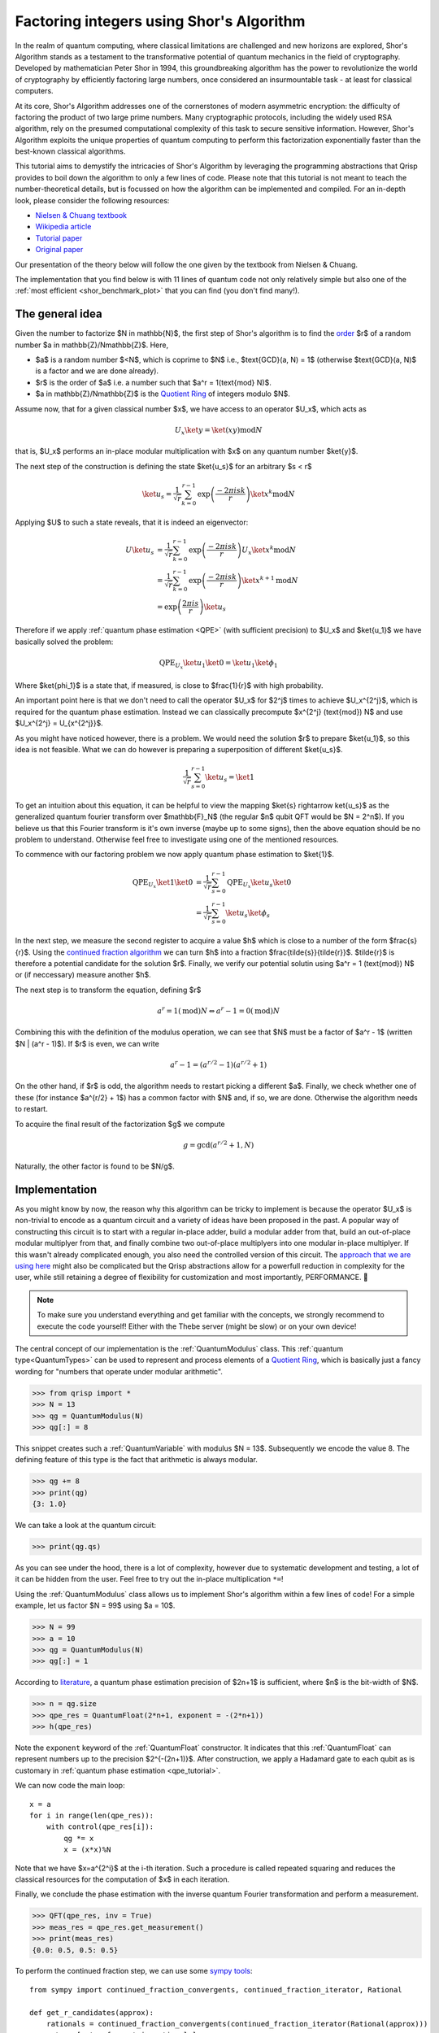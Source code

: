 .. _shor_tutorial:

Factoring integers using Shor's Algorithm
=========================================

In the realm of quantum computing, where classical limitations are challenged and new horizons are explored, Shor's Algorithm stands as a testament to the transformative potential of quantum mechanics in the field of cryptography. Developed by mathematician Peter Shor in 1994, this groundbreaking algorithm has the power to revolutionize the world of cryptography by efficiently factoring large numbers, once considered an insurmountable task - at least for classical computers.

At its core, Shor's Algorithm addresses one of the cornerstones of modern asymmetric encryption: the difficulty of factoring the product of two large prime numbers. Many cryptographic protocols, including the widely used RSA algorithm, rely on the presumed computational complexity of this task to secure sensitive information. However, Shor's Algorithm exploits the unique properties of quantum computing to perform this factorization exponentially faster than the best-known classical algorithms.

This tutorial aims to demystify the intricacies of Shor's Algorithm by leveraging the programming abstractions that Qrisp provides to boil down the algorithm to only a few lines of code. Please note that this tutorial is not meant to teach the number-theoretical details, but is focussed on how the algorithm can be implemented and compiled. For an in-depth look, please consider the following resources:

* `Nielsen & Chuang textbook <https://www.cambridge.org/highereducation/books/quantum-computation-and-quantum-information/01E10196D0A682A6AEFFEA52D53BE9AE#overview>`_
* `Wikipedia article  <https://en.wikipedia.org/wiki/Shor%27s_algorithm>`_
* `Tutorial paper <https://arxiv.org/pdf/quant-ph/0303175.pdf>`_
* `Original paper <https://arxiv.org/abs/quant-ph/9508027>`_

Our presentation of the theory below will follow the one given by the textbook from Nielsen & Chuang. 


The implementation that you find below is with 11 lines of quantum code not only relatively simple but also one of the :ref:`most efficient <shor_benchmark_plot>` that you can find (you don't find many!).

The general idea
----------------

Given the number to factorize $N \in \mathbb{N}$, the first step of Shor's algorithm is to find the `order <https://en.wikipedia.org/wiki/Multiplicative_order>`_ $r$ of a random number $a \in \mathbb{Z}/N\mathbb{Z}$. Here,

* $a$ is a random number $<N$, which is coprime to $N$ i.e., $\text{GCD}(a, N) = 1$ (otherwise $\text{GCD}(a, N)$ is a factor and we are done already).
* $r$ is the order of $a$ i.e. a number such that $a^r = 1(\text{mod} N)$.
* $a \in \mathbb{Z}/N\mathbb{Z}$ is the `Quotient Ring <https://en.wikipedia.org/wiki/Quotient_ring>`_ of integers modulo $N$.

Assume now, that for a given classical number $x$, we have access to an operator $U_x$, which acts as

.. math::
    U_x \ket{y} = \ket{(xy) \text{mod} N}
    
that is, $U_x$ performs an in-place modular multiplication with $x$ on any quantum number $\ket{y}$.

The next step of the construction is defining the state $\ket{u_s}$ for an arbitrary $s < r$

.. math::
    \ket{u_s} = \frac{1}{\sqrt{r}} \sum_{k = 0}^{r-1} \text{exp}\left(\frac{-2\pi i s k}{r}\right)\ket{x^k \text{mod} N}
    
Applying $U$ to such a state reveals, that it is indeed an eigenvector:

.. math::
    
    \begin{align}
    U \ket{u_s} &= \frac{1}{\sqrt{r}} \sum_{k = 0}^{r-1} \text{exp}\left(\frac{-2\pi i s k}{r}\right) U_x \ket{x^k \text{mod} N}\\
    &= \frac{1}{\sqrt{r}} \sum_{k = 0}^{r-1} \text{exp}\left(\frac{-2\pi i s k}{r}\right) \ket{x^{k+1} \text{mod} N}\\
    &= \text{exp}\left(\frac{2\pi i s}{r}\right) \ket{u_s}
    \end{align}


Therefore if we apply :ref:`quantum phase estimation <QPE>` (with sufficient precision) to $U_x$ and $\ket{u_1}$ we have basically solved the problem:

.. math::

    \text{QPE}_{U_x} \ket{u_1} \ket{0} = \ket{u_1} \ket{\phi_1}
  
Where $\ket{\phi_1}$ is a state that, if measured, is close to $\frac{1}{r}$ with high probability.

An important point here is that we don't need to call the operator $U_x$ for $2^j$ times to achieve $U_x^{2^j}$, which is required for the quantum phase estimation. Instead
we can classically precompute $x^{2^j} (\text{mod}) N$ and use $U_x^{2^j} = U_{x^{2^j}}$.

As you might have noticed however, there is a problem. We would need the solution $r$ to prepare $\ket{u_1}$, so this idea is not feasible. What we can do however
is preparing a superposition of different $\ket{u_s}$.

.. math::

    \frac{1}{\sqrt{r}}\sum_{s = 0}^{r-1} \ket{u_s} = \ket{1}
    
To get an intuition about this equation, it can be helpful to view the mapping $\ket{s} \rightarrow \ket{u_s}$ as the generalized quantum fourier transform over $\mathbb{F}_N$ (the regular $n$ qubit QFT would be $N = 2^n$). If you believe us that this Fourier transform is it's own inverse (maybe up to some signs), then the above equation should be no problem to understand. Otherwise feel free to investigate using one of the mentioned resources.

To commence with our factoring problem we now apply quantum phase estimation to $\ket{1}$.

.. math::

    \begin{align}
    \text{QPE}_{U_x} \ket{1} \ket{0} &= \frac{1}{\sqrt{r}}\sum_{s = 0}^{r-1} \text{QPE}_{U_x} \ket{u_s} \ket{0}\\
    &= \frac{1}{\sqrt{r}} \sum_{s = 0}^{r-1} \ket{u_s} \ket{\phi_s}
    \end{align}

In the next step, we measure the second register to acquire a value $h$ which is close to a number of the form $\frac{s}{r}$. Using the `continued fraction algorithm <https://en.wikipedia.org/wiki/Continued_fraction>`_ we can turn $h$ into a fraction $\frac{\tilde{s}}{\tilde{r}}$. $\tilde{r}$ is therefore a potential candidate for the solution $r$. Finally, we verify our potential solutin using $a^r = 1 (\text{mod}) N$ or (if neccessary) measure another $h$.

The next step is to transform the equation, defining $r$

.. math::
    
    a^r = 1 (\text{mod})N \Leftrightarrow a^r -1 = 0 (\text{mod}) N

Combining this with the definition of the modulus operation, we can see that $N$ must be a factor of $a^r - 1$ (written $N | (a^r - 1)$). If $r$ is even, we can write

.. math::
    a^r - 1 = (a^{r/2} - 1)(a^{r/2} + 1)

On the other hand, if $r$ is odd, the algorithm needs to restart picking a different $a$. Finally, we check whether one of these (for instance $a^{r/2} + 1$) has a common factor with $N$ and, if so, we are done. Otherwise the algorithm needs to restart.

To acquire the final result of the factorization $g$ we compute

.. math::

    g = \text{gcd}(a^{r/2} + 1, N)

Naturally, the other factor is found to be $N/g$.

Implementation
--------------

As you might know by now, the reason why this algorithm can be tricky to implement is because the operator $U_x$ is non-trivial to encode as a quantum circuit and a variety of ideas have been proposed in the past. A popular way of constructing this circuit is to start with a regular in-place adder, build a modular adder from that, build an out-of-place modular multiplyer from that, and finally combine two out-of-place multiplyers into one modular in-place multiplyer. If this wasn't already complicated enough, you also need the controlled version of this circuit. The `approach that we are using here <https://arxiv.org/abs/1801.01081>`_ might also be complicated but the Qrisp abstractions allow for a powerfull reduction in complexity for the user, while still retaining a degree of flexibility for customization and most importantly, PERFORMANCE. 🚀

.. note::
    To make sure you understand everything and get familiar with the concepts, we strongly recommend to execute the code yourself! Either with the Thebe server (might be slow) or on your own device!

The central concept of our implementation is the :ref:`QuantumModulus` class. This :ref:`quantum type<QuantumTypes>` can be used to represent and process elements of a `Quotient Ring <https://en.wikipedia.org/wiki/Quotient_ring>`_, which is basically just a fancy wording for "numbers that operate under modular arithmetic".

>>> from qrisp import *
>>> N = 13
>>> qg = QuantumModulus(N)
>>> qg[:] = 8

This snippet creates such a :ref:`QuantumVariable` with modulus $N = 13$. Subsequently we encode the value 8. The defining feature of this type is the fact that arithmetic is always modular.

>>> qg += 8
>>> print(qg)
{3: 1.0}

We can take a look at the quantum circuit:

>>> print(qg.qs)

As you can see under the hood, there is a lot of complexity, however due to systematic development and testing, a lot of it can be hidden from the user. Feel free to try out the in-place multiplication ``*=``!

Using the :ref:`QuantumModulus` class allows us to implement Shor's algorithm within a few lines of code! For a simple example, let us factor $N = 99$ using $a = 10$.

>>> N = 99
>>> a = 10
>>> qg = QuantumModulus(N)
>>> qg[:] = 1

According to `literature <https://www.cambridge.org/de/universitypress/subjects/physics/quantum-physics-quantum-information-and-quantum-computation/quantum-computation-and-quantum-information-10th-anniversary-edition>`_, a quantum phase estimation precision of $2n+1$ is sufficient, where $n$ is the bit-width of $N$.

>>> n = qg.size
>>> qpe_res = QuantumFloat(2*n+1, exponent = -(2*n+1))
>>> h(qpe_res)

Note the ``exponent`` keyword of the :ref:`QuantumFloat` constructor. It indicates that this :ref:`QuantumFloat` can represent numbers up to the precision $2^{-(2n+1)}$. After construction, we apply a Hadamard gate to each qubit as is customary in :ref:`quantum phase estimation <qpe_tutorial>`.

We can now code the main loop:

::
    
    x = a
    for i in range(len(qpe_res)):
        with control(qpe_res[i]):
            qg *= x
            x = (x*x)%N

Note that we have $x=a^{2^i}$ at the i-th iteration. Such a procedure is called repeated squaring and reduces the classical resources for the computation of $x$ in each iteration.

Finally, we conclude the phase estimation with the inverse quantum Fourier transformation and perform a measurement.

>>> QFT(qpe_res, inv = True)
>>> meas_res = qpe_res.get_measurement()
>>> print(meas_res)
{0.0: 0.5, 0.5: 0.5}

To perform the continued fraction step, we can use some `sympy tools <https://docs.sympy.org/latest/modules/ntheory.html>`_:

:: 

    from sympy import continued_fraction_convergents, continued_fraction_iterator, Rational
    
    def get_r_candidates(approx):
        rationals = continued_fraction_convergents(continued_fraction_iterator(Rational(approx)))
        return [rat.q for rat in rationals]

This function takes an approximation value ``approx`` and calculates fractionals of the form $\frac{p}{q}$ that are increasingly close to ``approx``. To extract our results for the $r$ values, we are interested in the $q$ part of each fractional.

>>> r_candidates = sum([get_r_candidates(approx) for approx in meas_res.keys()], [])

To find the correct $r$, we perform a classical search on our results

::
 
    for cand in r_candidates:  
        if (a**cand)%N == 1:
            r = cand
            break
    else:
        raise Exception("Please sample again")
    
    if r % 2:
        raise Exception("Please choose another a")


The final step in acquiring the factor is computing the greatest common divisor of $a^{r/2 + 1}$, which can be `done efficiently <https://w.wiki/znj>`_

>>> import numpy as np
>>> g = np.gcd(a**(r//2)+1, N)
>>> print(g)
11

Aaaaand we are done! ⏲️

To highlight once more how much Qrisp simplifies the construction, we summarize the code of the quantum subroutine in a single function:

::

    def find_order(a, N):
        qg = QuantumModulus(N)
        qg[:] = 1
        qpe_res = QuantumFloat(2*qg.size + 1, exponent = -(2*qg.size + 1))
        h(qpe_res)
        for i in range(len(qpe_res)):
            with control(qpe_res[i]):
                qg *= a
                a = (a*a)%N
        QFT(qpe_res, inv = True)
        return qpe_res.get_measurement()

11 lines - feel free to compare with other implementations!

To learn how to compile this algorithm optimized for fault-tolerant backends and deploy an exponentially faster adder, make sure to check out :ref:`the next tutorial<ft_compilation>`!